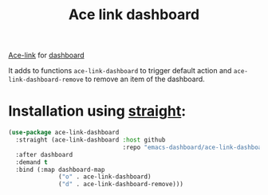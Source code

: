 #+TITLE: Ace link dashboard

[[https://github.com/abo-abo/ace-link][Ace-link]] for [[https://github.com/emacs-dashboard/emacs-dashboard][dashboard]]

It adds to functions ~ace-link-dashboard~ to trigger default action and
~ace-link-dashboard-remove~ to remove an item of the dashboard.

* Installation using [[https://github.com/radian-software/straight.el][straight]]:

#+begin_src emacs-lisp
  (use-package ace-link-dashboard
    :straight (ace-link-dashboard :host github
                                  :repo "emacs-dashboard/ace-link-dashboard")
    :after dashboard
    :demand t
    :bind (:map dashboard-map
                ("o" . ace-link-dashboard)
                ("d" . ace-link-dashboard-remove)))
#+end_src
